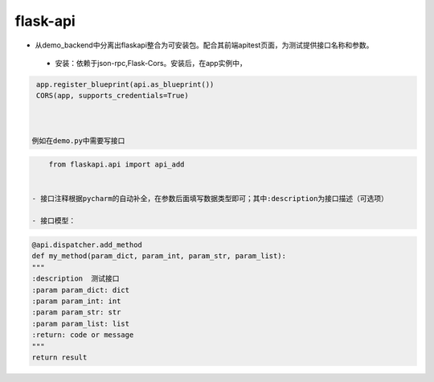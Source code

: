 flask-api
=========

- 从demo_backend中分离出flaskapi整合为可安装包。配合其前端apitest页面，为测试提供接口名称和参数。


 - 安装：依赖于json-rpc,Flask-Cors。安装后，在app实例中，

.. code-block:: python

    app.register_blueprint(api.as_blueprint())
    CORS(app, supports_credentials=True)



   例如在demo.py中需要写接口
.. code-block:: python

     from flaskapi.api import api_add


 - 接口注释根据pycharm的自动补全，在参数后面填写数据类型即可；其中:description为接口描述（可选项）

 - 接口模型：

.. code-block:: python

    @api.dispatcher.add_method
    def my_method(param_dict, param_int, param_str, param_list):
    """
    :description  测试接口
    :param param_dict: dict
    :param param_int: int
    :param param_str: str
    :param param_list: list
    :return: code or message
    """
    return result
 
